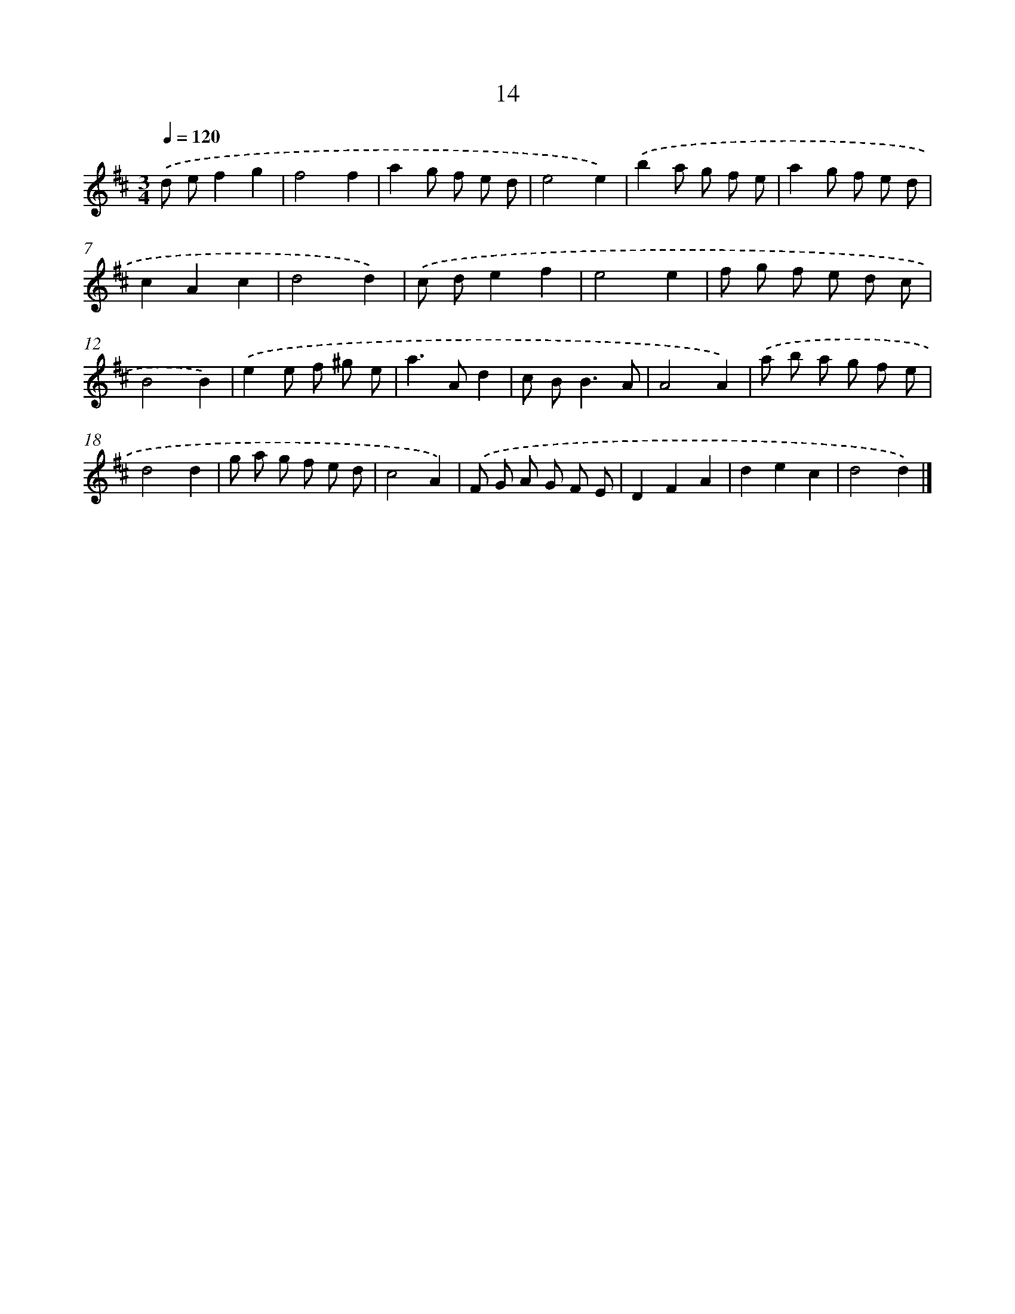 X: 11163
T: 14
%%abc-version 2.0
%%abcx-abcm2ps-target-version 5.9.1 (29 Sep 2008)
%%abc-creator hum2abc beta
%%abcx-conversion-date 2018/11/01 14:37:12
%%humdrum-veritas 3260979298
%%humdrum-veritas-data 1597771921
%%continueall 1
%%barnumbers 0
L: 1/8
M: 3/4
Q: 1/4=120
K: D clef=treble
.('d ef2g2 |
f4f2 |
a2g f e d |
e4e2) |
.('b2a g f e |
a2g f e d |
c2A2c2 |
d4d2) |
.('c de2f2 |
e4e2 |
f g f e d c |
B4B2) |
.('e2e f ^g e |
a2>A2d2 |
c B2<B2A |
A4A2) |
.('a b a g f e |
d4d2 |
g a g f e d |
c4A2) |
.('F G A G F E |
D2F2A2 |
d2e2c2 |
d4d2) |]
